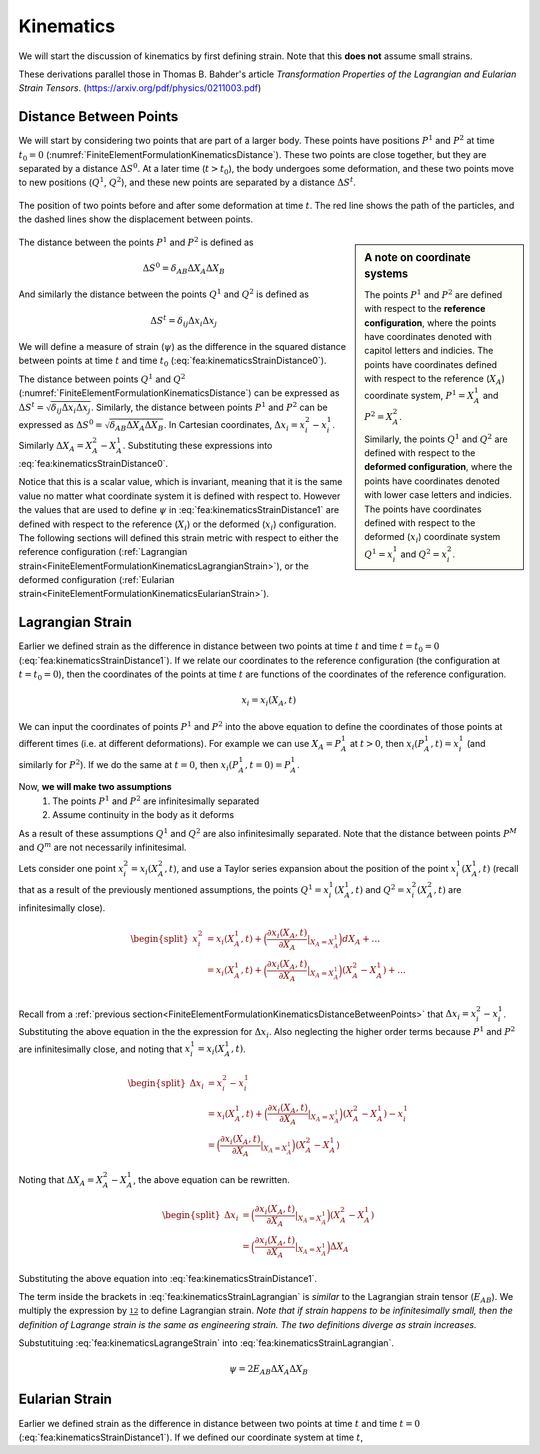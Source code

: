.. _FiniteElementFormulationKinematics:

Kinematics
""""""""""
We will start the discussion of kinematics by first defining strain. Note that this **does not** assume small strains.

These derivations parallel those in Thomas B. Bahder's article *Transformation Properties of the Lagrangian and Eularian Strain Tensors*. (`<https://arxiv.org/pdf/physics/0211003.pdf>`_)

.. _FiniteElementFormulationKinematicsDistanceBetweenPoints:

Distance Between Points
'''''''''''''''''''''''
We will start by considering two points that are part of a larger body. These points have positions :math:`P^1` and :math:`P^2` at time :math:`t_0=0` (:numref:`FiniteElementFormulationKinematicsDistance`). These two points are close together, but they are separated by a distance :math:`\Delta S^0`. At a later time (:math:`t>t_0`), the body undergoes some deformation, and these two points move to new positions (:math:`Q^1`, :math:`Q^2`), and these new points are separated by a distance :math:`\Delta S^t`.

.. _FiniteElementFormulationKinematicsDistance:

.. figure:: /Mechanics/FiniteElement/FiniteElementFormulation/img/DeformationLengthChange.png
    :width: 300px
    :align: center
    :alt: alternate text
    :figclass: align-center

    The position of two points before and after some deformation at time :math:`t`. The red line shows the path of the particles, and the dashed lines show the displacement between points.

.. sidebar:: A note on coordinate systems

    The points :math:`P^1` and :math:`P^2` are defined with respect to the **reference configuration**, where the points have coordinates denoted with capitol letters and indicies. The points have coordinates defined with respect to the reference (:math:`X_A`) coordinate system, :math:`P^1 = X_A^1` and :math:`P^2=X_A^2`.

    Similarly, the points :math:`Q^1` and :math:`Q^2` are defined with respect to the **deformed configuration**, where the points have coordinates denoted with lower case letters and indicies. The points have coordinates defined with respect to the deformed (:math:`x_i`) coordinate system :math:`Q^1 = x_i^1` and :math:`Q^2=x_i^2`.

The distance between the points :math:`P^1` and :math:`P^2` is defined as

.. math::
    \Delta S^0 = \delta_{AB} \Delta X_A \Delta X_B

And similarly the distance between the points :math:`Q^1` and :math:`Q^2` is defined as

.. math::
    \Delta S^t = \delta_{ij} \Delta x_i \Delta x_j

We will define a measure of strain (:math:`\psi`) as the difference in the squared distance between points at time :math:`t` and time :math:`t_0` (:eq:`fea:kinematicsStrainDistance0`).

.. math::
    \psi = (\Delta S^t)^2 - (\Delta S^0)^2
    :label: fea:kinematicsStrainDistance0

The distance between points :math:`Q^1` and :math:`Q^2` (:numref:`FiniteElementFormulationKinematicsDistance`) can be expressed as :math:`\Delta S^t = \sqrt{\delta_{ij}\Delta x_i \Delta x_j}`. Similarly, the distance between points :math:`P^1` and :math:`P^2` can be expressed as :math:`\Delta S^0 = \sqrt{\delta_{AB}\Delta X_A \Delta X_B}`. In Cartesian coordinates, :math:`\Delta x_i = x^2_i - x^1_i`. Similarly :math:`\Delta X_A = X^2_A - X^1_A`. Substituting these expressions into :eq:`fea:kinematicsStrainDistance0`.

.. math::
    \begin{split}
    \psi &= (\Delta S^t)^2 - (\Delta S^0)^2 \\
    &= \big(\sqrt{\delta_{ij}\Delta x^1_i \Delta x^2_j}\big)^2 - \big(\sqrt{\delta_{AB}\Delta X^1_A \Delta X^2_B}\big)^2\\
    &= \delta_{ij}\Delta x_i \Delta x_j - \delta_{AB}\Delta X_A \Delta X_B \\
    &= \delta_{ij}(x^2_i - x^1_i)(x^2_j - x^1_j) - \delta_{AB}(X^2_A - X^1_A)(X^2_B - X^1_B)\\
    \end{split}
    :label: fea:kinematicsStrainDistance1

Notice that this is a scalar value, which is invariant, meaning that it is the same value no matter what coordinate system it is defined with respect to. However the values that are used to define :math:`\psi` in :eq:`fea:kinematicsStrainDistance1` are defined with respect to the reference (:math:`X_i`) or the deformed (:math:`x_i`) configuration. The following sections will defined this strain metric with respect to either the reference configuration (:ref:`Lagrangian strain<FiniteElementFormulationKinematicsLagrangianStrain>`), or the deformed configuration (:ref:`Eularian strain<FiniteElementFormulationKinematicsEularianStrain>`).

.. _FiniteElementFormulationKinematicsLagrangianStrain:

Lagrangian Strain
'''''''''''''''''
Earlier we defined strain as the difference in distance between two points at time :math:`t` and time :math:`t=t_0=0` (:eq:`fea:kinematicsStrainDistance1`). If we relate our coordinates to the reference configuration (the configuration at :math:`t=t_0=0`), then the coordinates of the points at time :math:`t` are functions of the coordinates of the reference configuration.

.. math::
    x_i = x_i(X_A, t)

We can input the coordinates of points :math:`P^1` and :math:`P^2` into the above equation to define the coordinates of those points at different times (i.e. at different deformations). For example we can use :math:`X_A=P^1_A` at :math:`t>0`, then :math:`x_i(P^1_A, t) = x^1_i` (and similarly for :math:`P^2`). If we do the same at :math:`t=0`, then :math:`x_i(P^1_A, t=0) = P^1_A`.

Now, **we will make two assumptions**
    #) The points :math:`P^1` and :math:`P^2` are infinitesimally separated
    #) Assume continuity in the body as it deforms

As a result of these assumptions :math:`Q^1` and :math:`Q^2` are also infinitesimally separated. Note that the distance between points :math:`P^M` and :math:`Q^m` are not necessarily infinitesimal.

Lets consider one point :math:`x^2_i=x_i(X^2_A,t)`, and use a Taylor series expansion about the position of the point :math:`x^1_i(X^1_A,t)` (recall that as a result of the previously mentioned assumptions, the points :math:`Q^1 =x^1_i(X^1_A,t)` and :math:`Q^2 =x^2_i(X^2_A,t)` are infinitesimally close).

.. math::
    \begin{split}
    x^2_i &= x_i(X^1_A,t) + \Big(\frac{\partial x_i(X_A,t)}{\partial X_A}|_{X_A=X^1_A}\Big)dX_A + \ldots \\
    &= x_i(X^1_A,t) + \Big(\frac{\partial x_i(X_A,t)}{\partial X_A}|_{X_A=X^1_A}\Big)(X^2_A - X^1_A) + \ldots \\
    \end{split}

Recall from a :ref:`previous section<FiniteElementFormulationKinematicsDistanceBetweenPoints>` that :math:`\Delta x_i = x^2_i - x^1_i`. Substituting the above equation in the the expression for :math:`\Delta x_i`. Also neglecting the higher order terms because :math:`P^1` and :math:`P^2` are infinitesimally close, and noting that :math:`x^1_i=x_i(X^1_A,t)`.

.. math::
    \begin{split}
    \Delta x_i &= x^2_i - x^1_i \\
    &= x_i(X^1_A,t) + \Big(\frac{\partial x_i(X_A,t)}{\partial X_A}|_{X_A=X^1_A}\Big)(X^2_A - X^1_A) - x^1_i \\
    &= \Big(\frac{\partial x_i(X_A,t)}{\partial X_A}|_{X_A=X^1_A}\Big)(X^2_A - X^1_A)
    \end{split}

Noting that :math:`\Delta X_A = X^2_A - X^1_A`, the above equation can be rewritten.

.. math::
    \begin{split}
    \Delta x_i &= \Big(\frac{\partial x_i(X_A,t)}{\partial X_A}|_{X_A=X^1_A}\Big)(X^2_A - X^1_A) \\
    &= \Big(\frac{\partial x_i(X_A,t)}{\partial X_A}|_{X_A=X^1_A}\Big)\Delta X_A
    \end{split}

Substituting the above equation into :eq:`fea:kinematicsStrainDistance1`.

.. math::
    \begin{split}
    \psi &= \delta_{ij}\Delta x_i \Delta x_j - \delta_{AB}\Delta X_A \Delta X_B \\
    &= \delta_{ij}\Big(\frac{\partial x_i(X^1_A,t)}{\partial X_A}\Big) \Delta x_j - \delta_{AB}\Delta X_A \Delta X_B \\
    &= \delta_{ij}\Big(\frac{\partial x_i(X^1_A,t)}{\partial X_A}\Delta X_A\Big) \Big(\frac{\partial x_j(X^1_B,t)}{\partial X_B}\Delta X_B\Big) - \delta_{AB}\Delta X_A \Delta X_B \\
    &= \Big[\delta_{ij}\Big(\frac{\partial x_i(X^1_A,t)}{\partial X_A}\Big) \Big(\frac{\partial x_j(X^1_B,t)}{\partial X_B}\Big) - \delta_{AB}\Big]\Delta X_A \Delta X_B \\
    \end{split}
    :label: fea:kinematicsStrainLagrangian

The term inside the brackets in :eq:`fea:kinematicsStrainLagrangian` is *similar* to the Lagrangian strain tensor (:math:`E_{AB}`). We multiply the expression by :math:`\frac 12` to define Lagrangian strain. *Note that if strain happens to be infinitesimally small, then the definition of Lagrange strain is the same as engineering strain. The two definitions diverge as strain increases.*

.. math::
    \boxed{
    E_{AB} = \frac{1}{2}\Big[\delta_{ij}\Big(\frac{\partial x_i(X_A,t)}{\partial X_A}\Big) \Big(\frac{\partial x_j(X_B,t)}{\partial X_B}\Big) - \delta_{AB}\Big]}
    :label: fea:kinematicsLagrangeStrain

Substutituing :eq:`fea:kinematicsLagrangeStrain` into :eq:`fea:kinematicsStrainLagrangian`.

.. math::
    \psi = 2E_{AB}\Delta X_A \Delta X_B

.. _FiniteElementFormulationKinematicsEularianStrain:

Eularian Strain
'''''''''''''''
Earlier we defined strain as the difference in distance between two points at time :math:`t` and time :math:`t=0` (:eq:`fea:kinematicsStrainDistance1`). If we defined our coordinate system at time :math:`t`,